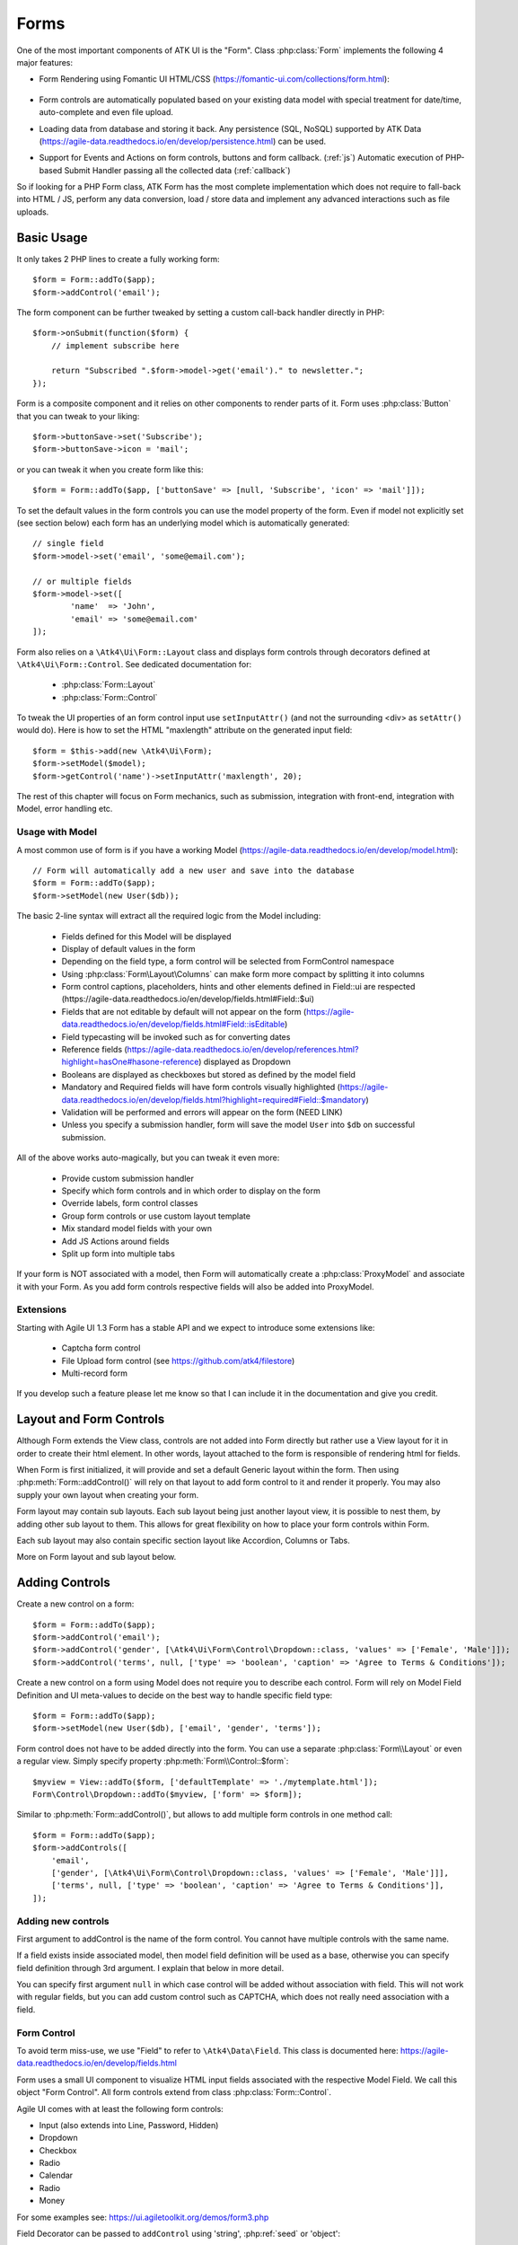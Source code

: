 

.. _form:

=====
Forms
=====

.. php:namespace:: Atk4\Ui

.. php:class:: Form

One of the most important components of ATK UI is the "Form". Class :php:class:`Form`
implements the following 4 major features:

- Form Rendering using Fomantic UI HTML/CSS (https://fomantic-ui.com/collections/form.html):

    .. image:: images/form.png

- Form controls are automatically populated based on your existing data model with special treatment
  for date/time, auto-complete and even file upload.

- Loading data from database and storing it back. Any persistence (SQL, NoSQL) supported by
  ATK Data (https://agile-data.readthedocs.io/en/develop/persistence.html) can be used.

- Support for Events and Actions on form controls, buttons and form callback. (:ref:`js`) Automatic
  execution of PHP-based Submit Handler passing all the collected data (:ref:`callback`)

So if looking for a PHP Form class, ATK Form has the most complete implementation which does
not require to fall-back into HTML / JS, perform any data conversion, load / store data and
implement any advanced interactions such as file uploads.

Basic Usage
===========

It only takes 2 PHP lines to create a fully working form::

    $form = Form::addTo($app);
    $form->addControl('email');

The form component can be further tweaked by setting a custom call-back handler
directly in PHP::

    $form->onSubmit(function($form) {
        // implement subscribe here

        return "Subscribed ".$form->model->get('email')." to newsletter.";
    });

Form is a composite component and it relies on other components to render parts
of it. Form uses :php:class:`Button` that you can tweak to your liking::

    $form->buttonSave->set('Subscribe');
    $form->buttonSave->icon = 'mail';

or you can tweak it when you create form like this::

    $form = Form::addTo($app, ['buttonSave' => [null, 'Subscribe', 'icon' => 'mail']]);

To set the default values in the form controls you can use the model property of the form.
Even if model not explicitly set (see section below) each form has an underlying model which is automatically generated::

	// single field
	$form->model->set('email', 'some@email.com');

	// or multiple fields
	$form->model->set([
		'name'	=> 'John',
		'email' => 'some@email.com'
	]);

Form also relies on a ``\Atk4\Ui\Form::Layout`` class and displays form controls through
decorators defined at ``\Atk4\Ui\Form::Control``. See dedicated documentation for:

 - :php:class:`Form::Layout`
 - :php:class:`Form::Control`

To tweak the UI properties of an form control input use ``setInputAttr()`` (and not the surrounding <div> as ``setAttr()`` would do). Here is how to set the HTML "maxlength" attribute on the generated input field::

	$form = $this->add(new \Atk4\Ui\Form);
	$form->setModel($model);
	$form->getControl('name')->setInputAttr('maxlength', 20);

The rest of this chapter will focus on Form mechanics, such as submission,
integration with front-end, integration with Model, error handling etc.

Usage with Model
----------------

A most common use of form is if you have a working Model (https://agile-data.readthedocs.io/en/develop/model.html)::

    // Form will automatically add a new user and save into the database
    $form = Form::addTo($app);
    $form->setModel(new User($db));

The basic 2-line syntax will extract all the required logic from the Model including:

 - Fields defined for this Model will be displayed
 - Display of default values in the form
 - Depending on the field type, a form control will be selected from Form\Control namespace
 - Using :php:class:`Form\Layout\Columns` can make form more compact by splitting it into columns
 - Form control captions, placeholders, hints and other elements defined in Field::ui are respected (https://agile-data.readthedocs.io/en/develop/fields.html#Field::$ui)
 - Fields that are not editable by default will not appear on the form (https://agile-data.readthedocs.io/en/develop/fields.html#Field::isEditable)
 - Field typecasting will be invoked such as for converting dates
 - Reference fields (https://agile-data.readthedocs.io/en/develop/references.html?highlight=hasOne#hasone-reference) displayed as Dropdown
 - Booleans are displayed as checkboxes but stored as defined by the model field
 - Mandatory and Required fields will have form controls visually highlighted (https://agile-data.readthedocs.io/en/develop/fields.html?highlight=required#Field::$mandatory)
 - Validation will be performed and errors will appear on the form (NEED LINK)
 - Unless you specify a submission handler, form will save the model ``User`` into ``$db`` on successful submission.

All of the above works auto-magically, but you can tweak it even more:

 - Provide custom submission handler
 - Specify which form controls and in which order to display on the form
 - Override labels, form control classes
 - Group form controls or use custom layout template
 - Mix standard model fields with your own
 - Add JS Actions around fields
 - Split up form into multiple tabs

If your form is NOT associated with a model, then Form will automatically create a :php:class:`ProxyModel`
and associate it with your Form. As you add form controls respective fields will also be added into ProxyModel.

Extensions
----------

Starting with Agile UI 1.3 Form has a stable API and we expect to introduce some extensions like:

 - Captcha form control
 - File Upload form control (see https://github.com/atk4/filestore)
 - Multi-record form

If you develop such a feature please let me know so that I can include it in the documentation
and give you credit.

Layout and Form Controls
========================

Although Form extends the View class, controls are not added into Form directly but rather use
a View layout for it in order to create their html element. In other words, layout attached to the form
is responsible of rendering html for fields.

When Form is first initialized, it will provide and set a default Generic layout within the form.
Then using :php:meth:`Form::addControl()` will rely on that layout to add form control to it and render it properly.
You may also supply your own layout when creating your form.

Form layout may contain sub layouts. Each sub layout being just another layout view, it is possible
to nest them, by adding other sub layout to them. This allows for great flexibility on how to place
your form controls within Form.

Each sub layout may also contain specific section layout like Accordion, Columns or Tabs.

More on Form layout and sub layout below.

Adding Controls
===============

.. php:method:: addControl($name, $decorator = null, $field = null)

Create a new control on a form::

    $form = Form::addTo($app);
    $form->addControl('email');
    $form->addControl('gender', [\Atk4\Ui\Form\Control\Dropdown::class, 'values' => ['Female', 'Male']]);
    $form->addControl('terms', null, ['type' => 'boolean', 'caption' => 'Agree to Terms & Conditions']);

Create a new control on a form using Model does not require you to describe each control.
Form will rely on Model Field Definition and UI meta-values to decide on the best way to handle
specific field type::

    $form = Form::addTo($app);
    $form->setModel(new User($db), ['email', 'gender', 'terms']);

Form control does not have to be added directly into the form. You can use a separate
:php:class:`Form\\Layout` or even a regular view. Simply specify property :php:meth:`Form\\Control::$form`::

    $myview = View::addTo($form, ['defaultTemplate' => './mytemplate.html']);
    Form\Control\Dropdown::addTo($myview, ['form' => $form]);

.. php:method:: addControls($fields)

Similar to :php:meth:`Form::addControl()`, but allows to add multiple form controls in one method call::

    $form = Form::addTo($app);
    $form->addControls([
        'email',
        ['gender', [\Atk4\Ui\Form\Control\Dropdown::class, 'values' => ['Female', 'Male']]],
        ['terms', null, ['type' => 'boolean', 'caption' => 'Agree to Terms & Conditions']],
    ]);

Adding new controls
-------------------

First argument to addControl is the name of the form control. You cannot have multiple controls
with the same name.

If a field exists inside associated model, then model field definition will be used as
a base, otherwise you can specify field definition through 3rd argument. I explain
that below in more detail.

You can specify first argument ``null`` in which case control will be added without
association with field. This will not work with regular fields, but you can add
custom control such as CAPTCHA, which does not really need association with a
field.

Form Control
------------

To avoid term miss-use, we use "Field" to refer to ``\Atk4\Data\Field``. This class
is documented here: https://agile-data.readthedocs.io/en/develop/fields.html

Form uses a small UI component to visualize HTML input fields associated with
the respective Model Field. We call this object "Form Control". All form
controls extend from class :php:class:`Form::Control`.

Agile UI comes with at least the following form controls:

- Input (also extends into Line, Password, Hidden)
- Dropdown
- Checkbox
- Radio
- Calendar
- Radio
- Money

For some examples see: https://ui.agiletoolkit.org/demos/form3.php

Field Decorator can be passed to ``addControl`` using 'string', :php:ref:`seed` or 'object'::

    $form->addControl('accept_terms', [\Atk4\Ui\Form\Control\Checkbox::class]);
    $form->addControl('gender', [\Atk4\Ui\Form\Control\Dropdown::class, 'values' => ['Female', 'Male']]);

    $calendar = new \Atk4\Ui\Form\Control\Calendar();
    $calendar->type = 'tyme';
    $calendar->options['ampm'] = true;
    $form->addControl('time', $calendar);

For more information on default form controls as well as examples on how to create
your own see documentation on :php:class:`Form::Control`.

.. php:method:: controlFactory(\\Atk4\\Data\\Field $field, $defaults = [])

If form control class is not specified (``null``) then it will be determined from
the type of the Data control with ``controlFactory`` method.

Data Field
----------

Data field is the 3rd argument to ``Form::addControl()``.

There are 3 ways to define Data form control using 'string', 'array' or 'object'::

    $form->addControl('accept_terms', [\Atk4\Ui\Form\Control\Checkbox::class], 'Accept Terms & Conditions');
    $form->addControl('gender', null, ['enum' => ['Female', 'Male']]);

    class MyBoolean extends \Atk4\Data\Field {
        public $type = 'boolean';
        public $enum = ['N', 'Y'];
    }
    $form->addControl('test2', null, new MyBoolean());

String will be converted into ``['caption' => $string]`` a short way to give
field a custom label. Without a custom label, Form will clean up the name (1st
argument) by replacing '_' with spaces and uppercasing words (accept_terms
becomes "Accept Terms")

Specifying array will use the same syntax as the 2nd argument for ``\Atk4\Data\Model::addField()``.
(https://agile-data.readthedocs.io/en/develop/model.html#Model::addField)

If field already exist inside model, then values of $field will be merged into
existing field properties. This example make email field mandatory for the form::

    $form = Form::addTo($app);
    $form->setModel(new User($db), false);

    $form->addControl('email', null, ['required' => true]);

addControl into Form with Existing Model
----------------------------------------

If your form is using a model and you add an additional control, then the underlying model field will be created but it will
be set as "never_persist" (https://agile-data.readthedocs.io/en/develop/fields.html#Field::$never_persist).

This is to make sure that data from custom form controls wouldn't go directly into the database. Next
example displays a registration form for a User::

    class User extends \Atk4\Data\Model {
        public $table = 'user';
        function init(): void {
            parent::init();

            $this->addField('email');
            $this->addFiled('password');
        }
    }

    $form = Form::addTo($app);
    $form->setModel(new User($db));

    // add password verification field
    $form->addControl('password_verify', [\Atk4\Ui\Form\Control\Password::class], 'Type password again');
    $form->addControl('accept_terms', null, ['type' => 'boolean']);

    // submit event
    $form->onSubmit(function($form){
        if ($form->model->get('password') != $form->model->get('password_verify')) {
            return $form->error('password_verify', 'Passwords do not match');
        }

        if (!$form->model->get('accept_terms')) {
            return $form->error('accept_terms', 'Read and accept terms');
        }

        $form->model->save(); // will only store email / password
        return $form->success('Thank you. Check your email now');
    });

Field Type vs Form Control
--------------------------

Sometimes you may wonder - should you pass form control class (Form\Control\Checkbox) or
a data field type (['type' => 'boolean']);

It is always recommended to use data field type, because it will take care of type-casting
for you. Here is an example with date::

    $form = Form::addTo($app);
    $form->addControl('date1', null, ['type' => 'date']);
    $form->addControl('date2', [\Atk4\Ui\Form\Control\Calendar::class, 'type' => 'date']);

    $form->onSubmit(function($form) {
        echo 'date1 = '.print_r($form->model->get('date1'), true).' and date2 = '.print_r($form->model->get('date2'), true);
    });

Field ``date1`` is defined inside a :php:class:`ProxyModel` as a date field and will
be automatically converted into DateTime object by Persistence typecasting.

Field ``date2`` has no data type, do not confuse with ui type => date pass as second argument for Calendar field,
and therefore Persistence typecasting will not modify it's value and it's stored inside model as a string.

The above code result in the following output::

    date1 = DateTime Object ( [date] => 2017-09-03 00:00:00 .. ) and date2 = September 3, 2017

Seeding Form Control from Model
-------------------------------

In large projects you most likely won't be setting individual form controls for each Form. Instead
you can simply use ``setModel()`` to populate all form controls from fields defined inside a model. Form does
have a pretty good guess about form control decorator based on the data field type, but what if you want to
use a custom decorator?

This is where ``$field->ui`` comes in (https://agile-data.readthedocs.io/en/develop/fields.html#Field::$ui).

You can specify ``'ui' => ['form' => $decorator_seed]`` when defining your model field inside your Model::

    class User extends \Atk4\Data\Model {
        public $table = 'user';

        function init(): void {
            parent::init();

            $this->addField('email');
            $this->addField('password', ['type' => 'password']);

            $this->addField('birth_year', ['type' => 'date', 'ui' => ['type' => 'month']);
        }
    }

The seed for the UI will be combined with the default overriding :php:attr:`Form\\Control\\Calendar::type`
to allow month/year entry by the Calendar extension, which will then be saved and
stored as a regular date. Obviously you can also specify decorator class::

    $this->addField('birth_year', ['ui' => [\Atk4\Ui\Form\Control\Calendar::class, 'type' => 'month']);

Without the data 'type' property, now the calendar selection will be stored as text.

Using setModel()
----------------

Although there were many examples above for the use of setModel() this method
needs a bit more info:

.. php:attr:: model

.. php:method:: setModel($model, [$fields])

Associate form controls with existing model object and import all editable fields
in the order in which they were defined inside model's init() method.

You can specify which form controls to import from model fields and their order by simply listing model
field names in an array as a second argument.

Specifying "false" or empty array as a second argument will import no model fields as form controls,
so you can then use :php:meth:`Form::addControl` to import form controls from model fields individually.

Note that :php:meth:`Form::setModel` also delegates adding form control to the form layout
by using `Form->layout->setModel()` internally.

See also: https://agile-data.readthedocs.io/en/develop/fields.html#Field::isEditable

Using setModel() on a sub layout
--------------------------------

You may add form controls to sub layout directly using setModel method on the sub layout itself.::

    $form = Form::addTo($app);
    $form->setModel($model, false);

    $sub_layout = $form->layout->addSubLayout();
    $sub_layout->setModel($model, ['first_name', 'last_name']);


When using setModel() on a sub layout to add controls per sub layout instead of entire layout,
make sure you pass false as second argument when setting the model on the Form itself, like above.
Otherwise all model fields will be automatically added in Forms main layout and you will not be
able to add them again in sub-layouts.

Loading Values
--------------

Although you can set form control values individually using ``$form->model->set('field', $value)``
it's always nicer to load values for the database. Given a ``User`` model this is how
you can create a form to change profile of a currently logged user::

    $user = new User($db);
    $user->getControl('password')->never_persist = true; // ignore password field
    $user = $user->load($current_user);

    // Display all fields (except password) and values
    $form = Form::addTo($app);
    $form->setModel($user);

Submitting this form will automatically store values back to the database. Form uses
POST data to submit itself and will re-use the query string, so you can also safely
use any GET arguments for passing record $id. You may also perform model load after
record association. This gives the benefit of not loading any other fields, unless
they're marked as System (https://agile-data.readthedocs.io/en/develop/fields.html#Field::$system),
see https://agile-data.readthedocs.io/en/develop/model.html?highlight=onlyfields#Model::onlyFields::

    $form = Form::addTo($app);
    $form->setModel((new User($db))->load($current_user), ['email', 'name']);

As before, field ``password`` will not be loaded from the database, but this time
using onlyFields restriction rather then `never_persist`.

Validating
----------

The topic of validation in web apps is quite extensive. You should start by reading what Agile Data
has to say about validation:
https://agile-data.readthedocs.io/en/develop/persistence.html#validation

Sometimes validation is needed when storing field value inside a model (e.g. setting boolean
to "blah") and sometimes validation should be performed only when storing model data into
the database.

Here are a few questions:

- If user specified incorrect value into field, can it be stored inside model and then
  re-displayed in the field again? If user must enter "date of birth" and he picks date
  in the future, should we reset field value or simply indicate error?

- If you have a multi-step form with complex logic, it may need to run validation before
  record status changes from "draft" to "submitted".

As far as form is concerned:

- Decorators must be able to parse entered values. For instance Dropdown will make sure that
  value entered is one of the available values (by key)

- Form will rely on Agile Data Typecasting (https://agile-data.readthedocs.io/en/develop/typecasting.html)
  to load values from POST data and store them in model.

- Form submit handler will rely on ``Model::save()`` (https://agile-data.readthedocs.io/en/develop/persistence.html#Model::save)
  not to throw validation exception.

- Form submit handler will also interpret use of :php:meth:`Form::error` by displaying errors that
  do not originate inside Model save logic.

Example use of Model's validate() method::

    class Person extends \Atk4\Data\Model
    {
        public $table = 'person';

        protected function init(): void
        {
            parent::init();
            $this->addField('name', ['required' => true]);
            $this->addField('surname');
            $this->addField('gender', ['enum' => ['M', 'F']]);
        }

        public function validate(): array
        {
            $errors = parent::validate();

            if ($this->get('name') === $this->get('surname')) {
                $errors['surname'] = 'Your surname cannot be same as the name';
            }

            return $errors;
        }
    }


We can now populate form controls based around the data fields defined in the model::

    Form::addTo($app)
        ->setModel(new Person($db));

This should display a following form::

    $form->addControl(
        'terms',
        ['type' => 'boolean', 'ui' => ['caption' => 'Accept Terms and Conditions']]
    );

Form Submit Handling
--------------------

.. php:method:: onSubmit($callback)

    Specify a PHP call-back that will be executed on successful form submission.

.. php:method:: error($field, $message)

    Create and return :php:class:`JsChain` action that will indicate error on a form control.

.. php:method:: success($title, [$sub_title])

    Create and return :php:class:`JsChain` action, that will replace form with a success message.

.. php:method:: setApiConfing($config)

    Add additional parameters to Fomantic UI .api function which does the AJAX submission of the form.
For example, if you want the loading overlay at a different HTML element, you can define it with::

    $form->setApiConfig(['stateContext' => 'my-JQuery-selector']);

All available parameters can be found here: https://fomantic-ui.com/behaviors/api.html#/settings

.. php:attr:: successTemplate

    Name of the template which will be used to render success message.

To continue with the example, a new Person record can be added into the database
but only if they have also accepted terms and conditions. An onSubmit handler
that would perform the check can be defined displaying error or success messages::

    $form->onSubmit(function($form) {
        if (!$form->model->get('terms')) {
            return $form->error('terms', 'You must accept terms and conditions');
        }

        $form->model->save();

        return $form->success('Registration Successful', 'We will call you soon.');
    });

Callback function can return one or multiple JavaScript actions. Methods such as
:php:meth:`error()` or :php:meth:`success()` will help initialize those actions for your form.
Here is a code that can be used to output multiple errors at once. Errors were intentionally not grouped
with a message about failure to accept of terms and conditions::

    $form->onSubmit(function($form) {
        $errors = [];

        if (!$form->model->get('name')) {
            $errors[] = $form->error('name', 'Name must be specified');
        }

        if (!$form->model->get('surname')) {
            $errors[] = $form->error('surname', 'Surname must be specified');
        }

        if ($errors) {
            return $errors;
        }

        if (!$form->model->get('terms')) {
            return $form->error('terms', 'You must accept terms and conditions');
        }

        $form->model->save();

        return $form->success('Registration Successful', 'We will call you soon.');
    });

So far Agile UI / Agile Data does not come with a validation library but
it supports usage of 3rd party validation libraries.

Callback function may raise exception. If Exception is based on ``\Atk4\Core\Exception``,
then the parameter "field" can be used to associate error with specific field::

    throw (new \Atk4\Core\Exception('Sample Exception'))
        ->addMoreInfo('field', 'surname');

If 'field' parameter is not set or any other exception is generated, then error will not be
associated with a field. Only the main Exception message will be delivered to the user.
Core Exceptions may contain some sensitive information in parameters or back-trace, but those
will not be included in response for security reasons.


Form Layout and Sub-layout
--------------------------

As stated above, when a Form object is created and form controls are added through either :php:meth:`addControl()`
or :php:meth:`setModel()`, the form controls will appear one under each-other. This arrangement of form controls as
well as display of labels and structure around the form controls themselves is not done by a form,
but another object - "Form Layout". This object is responsible for the form control flow, presence
of labels etc.

.. php:method:: initLayout(Form\\Layout $layout)

    Sets a custom Form\Layout object for a form. If not specified then form will automatically
    use Form\Layout class.

.. php:attr:: layout

    Current form layout object.

.. php:method:: addHeader($header)

    Adds a form header with a text label. Returns View.

.. php:method:: addGroup($header)

    Creates a sub-layout, returning new instance of a :php:class:`Form\\Layout` object. You
    can also specify a header.


Form Control Group Layout and Sub-layout
----------------------------------------

Controls can be organized in groups, using method `Form::addGroup()` or as sub section using `Form\\Layout::addSubLayout()` method.

Using Group
-----------

Group will create a sub layout for you where form controls added to the group will be placed side by side in one line
and where you can setup specific width for each field.

My next example will add multiple controls on the same line::

    $form->setModel(new User($db), false);  // will not populate any form controls automatically

    $form->addControls(['name', 'surname']);

    $group = $form->addGroup('Address');
    $group->addControls(['address', 'city', 'country']); // grouped form controls, will appear on the same line

By default grouped form controls will appear with fixed width. To distribute space you can either specify
proportions manually::

    $group = $form->addGroup('Address');
    $group->addControl('address', ['width' => 'twelve']);
    $group->addControl('code', ['Post Code', 'width' => 'four']);

or you can divide space equally between form controls. Header is also omitted for this group::

    $group = $form->addGroup(['width' => 'two']);
    $group->addControls(['city', 'country']);

You can also use in-line form groups. Controls in such a group will display header on the left and
the error messages appearing on the right from the control::

    $group = $form->addGroup(['Name', 'inline' => true]);
    $group->addControl('first_name', ['width' => 'eight']);
    $group->addControl('middle_name', ['width' => 'three', 'disabled' => true]);
    $group->addControl('last_name', ['width' => 'five']);

Using Sub-layout
----------------

There are four specific sub layout views that you can add to your existing form layout: Generic, Accordion, Tabs and Columns.

Generic sub layout is simply another layout view added to your existing form layout view. You add fields
the same way as you would do for :php:class:`Form\\Layout`.

Sub layout section like Accordion, Tabs or Columns will create layout specific section where you can
organize fields in either accordion, tabs or columns.

The following example will show how to organize fields using regular sub layout and accordion sections::

    $form = Form::addTo($app);
    $form->setModel($model, false);

    $sub_layout = $form->layout->addSubLayout([\Atk4\Ui\Form\Layout\Section::class]);

    Header::addTo($sub_layout, ['Accordion Section in Form']);
    $sub_layout->setModel($model, ['name']);

    $accordion_layout = $form->layout->addSubLayout([\Atk4\Ui\Form\Layout\Section\Accordion::class]);

    $a1 = $accordion_layout->addSection('Section 1');
    $a1->setModel($model, ['iso', 'iso3']);

    $a2 = $accordion_layout->addSection('Section 2');
    $a2->setModel($model, ['numcode', 'phonecode']);

In the example above, we first add a Generic sub layout to the existing layout of the form where one form
control ('name') is added to this sub layout.

Then we add another layout to the form layout. In this case it's specific Accordion layout. This sub layout
is further separated in two accordion sections and form controls are added to each section::

    $a1->setModel($model, ['iso', 'iso3']);
    $a2->setModel($model, ['numcode', 'phonecode']);

Sub layout gives you greater control on how to display form controls within your form. For more examples on
sub layouts please visit demo page: https://github.com/atk4/ui/blob/develop/demos/form-section.php

Fomantic UI Modifiers
---------------------

There are many other classes Fomantic UI allow you to use on a form. The next code will produce
form inside a segment (outline) and will make form controls appear smaller::

    $form = new \Atk4\Ui\Form(['small segment']));

For further styling see documentation on :php:class:`View`.

Mandatory and Required Fields
=============================

ATK Data has two field flags - "mandatory" and "required". Because ATK Data works with PHP
values, the values are defined like this:

 - mandatory = value of the field must not be null.
 - required = value of the field must not be empty. (see is_empty())

Form changes things slightly, because it does not allow user to enter NULL values. For
example - string (or unspecified type) fields will contain empty string if are not
entered (""). Form will never set NULL value for them.

When working with other types such as numeric values and dates - empty string is not
a valid number (or date) and therefore will be converted to NULL.

So in most cases you'd want "required=true" flag set on your ATK Data fields. For
numeric field, if zero must be a permitted entry, use "mandatory=true" instead.


Conditional Form
================

.. php:method:: setControlsDisplayRules()

So far we had to present form with a set of form controls while initializing. Sometimes
you would want to hide/display controls while user enters the data.

The logic is based around passing a declarative array::

    $form = Form::addTo($app);
    $form->addControl('phone1');
    $form->addControl('phone2');
    $form->addControl('phone3');
    $form->addControl('phone4');

    $form->setControlsDisplayRules([
        'phone2' => ['phone1' => 'empty'],
        'phone3' => ['phone1' => 'empty', 'phone2' => 'empty'],
        'phone4' => ['phone1' => 'empty', 'phone2' => 'empty', 'phone3' => 'empty'],
    ]);

The only catch here is that "empty" means "not empty". ATK UI relies on rules defined by FomanticUI
https://fomantic-ui.com/behaviors/form.html, so you can use any of the conditions there.

Here is a more advanced example::

    $f_sub = Form::addTo($app);
    $f_sub->addControl('name');
    $f_sub->addControl('subscribe', [\Atk4\Ui\Form\Control\Checkbox::class, 'Subscribe to weekly newsletter', 'toggle']);
    $f_sub->addControl('email');
    $f_sub->addControl('gender', [\Atk4\Ui\Form\Control\Radio::class], ['enum' => ['Female', 'Male']])->set('Female');
    $f_sub->addControl('m_gift', [\Atk4\Ui\Form\Control\Dropdown::class, 'caption' => 'Gift for Men', 'values' => ['Beer Glass', 'Swiss Knife']]);
    $f_sub->addControl('f_gift', [\Atk4\Ui\Form\Control\Dropdown::class, 'caption' => 'Gift for Women', 'values' => ['Wine Glass', 'Lipstick']]);

    // Show email and gender when subscribe is checked.

    // Show m_gift when gender = 'male' and subscribe is checked.
    // Show f_gift when gender = 'female' and subscribe is checked.

    $f_sub->setControlsDisplayRules([
       'email' => ['subscribe' => 'checked'],
       'gender' => ['subscribe' => 'checked'],
       'm_gift' => ['gender' => 'isExactly[Male]', 'subscribe' => 'checked'],
       'f_gift' => ['gender' => 'isExactly[Female]', 'subscribe' => 'checked'],
    ]);

You may also define multiple conditions for the form control to be visible if you wrap them inside and array::


    $f_sub = Form::addTo($app);
    $f_dog->addControl('race', [\Atk4\Ui\Form\Control\Line::class]);
    $f_dog->addControl('age');
    $f_dog->addControl('hair_cut', [\Atk4\Ui\Form\Control\Dropdown::class, 'values' => ['Short', 'Long']]);

    // Show 'hair_cut' when race contains the word 'poodle' AND age is between 1 and 5
    // OR
    // Show 'hair_cut' when race contains exactly the word 'bichon'
    $f_dog->setControlsDisplayRules([
        'hair_cut' => [['race' => 'contains[poodle]', 'age' => 'integer[1..5]'], ['race' => 'isExactly[bichon]']],
    ]);

Hiding / Showing group of field
-------------------------------

Instead of defining rules for form controls individually you can hide/show entire group::

    $f_group = Form::addTo($app, ['segment']);
    Label::addTo($f_group, ['Work on form group too.', 'top attached'], ['AboveControls']);

    $g_basic = $f_group->addGroup(['Basic Information']);
    $g_basic->addControl('first_name', ['width' => 'eight']);
    $g_basic->addControl('middle_name', ['width' => 'three']);
    $g_basic->addControl('last_name', ['width' => 'five']);

    $f_group->addControl('dev', [\Atk4\Ui\Form\Control\Checkbox::class, 'caption' => 'I am a developper']);

    $g_code = $f_group->addGroup(['Check all language that apply']);
    $g_code->addControl('php', [\Atk4\Ui\Form\Control\Checkbox::class]);
    $g_code->addControl('js', [\Atk4\Ui\Form\Control\Checkbox::class]);
    $g_code->addControl('html', [\Atk4\Ui\Form\Control\Checkbox::class]);
    $g_code->addControl('css', [\Atk4\Ui\Form\Control\Checkbox::class]);

    $g_other = $f_group->addGroup(['Others']);
    $g_other->addControl('language', ['width' => 'eight']);
    $g_other->addControl('favorite_pet', ['width' => 'four']);

    // To hide-show group simply select a field in that group.
    // Show group where 'php' belong when dev is checked.
    // Show group where 'language' belong when dev is checked.

    $f_group->setGroupDisplayRules([
        'php' => ['dev' => 'checked'],
        'language' => ['dev' => 'checked']
    ]);

.. todo:: MOVE THIS TO SEPARATE FILE

.. php:class:: Form\\Layout

    Renders HTML outline encasing form controls.

.. php:attr:: form

    Form layout objects are always associated with a Form object.

.. php:method:: addControl()

    Same as :php:class:`Form::addControl()` but will place a form control inside this specific layout
    or sub-layout.
